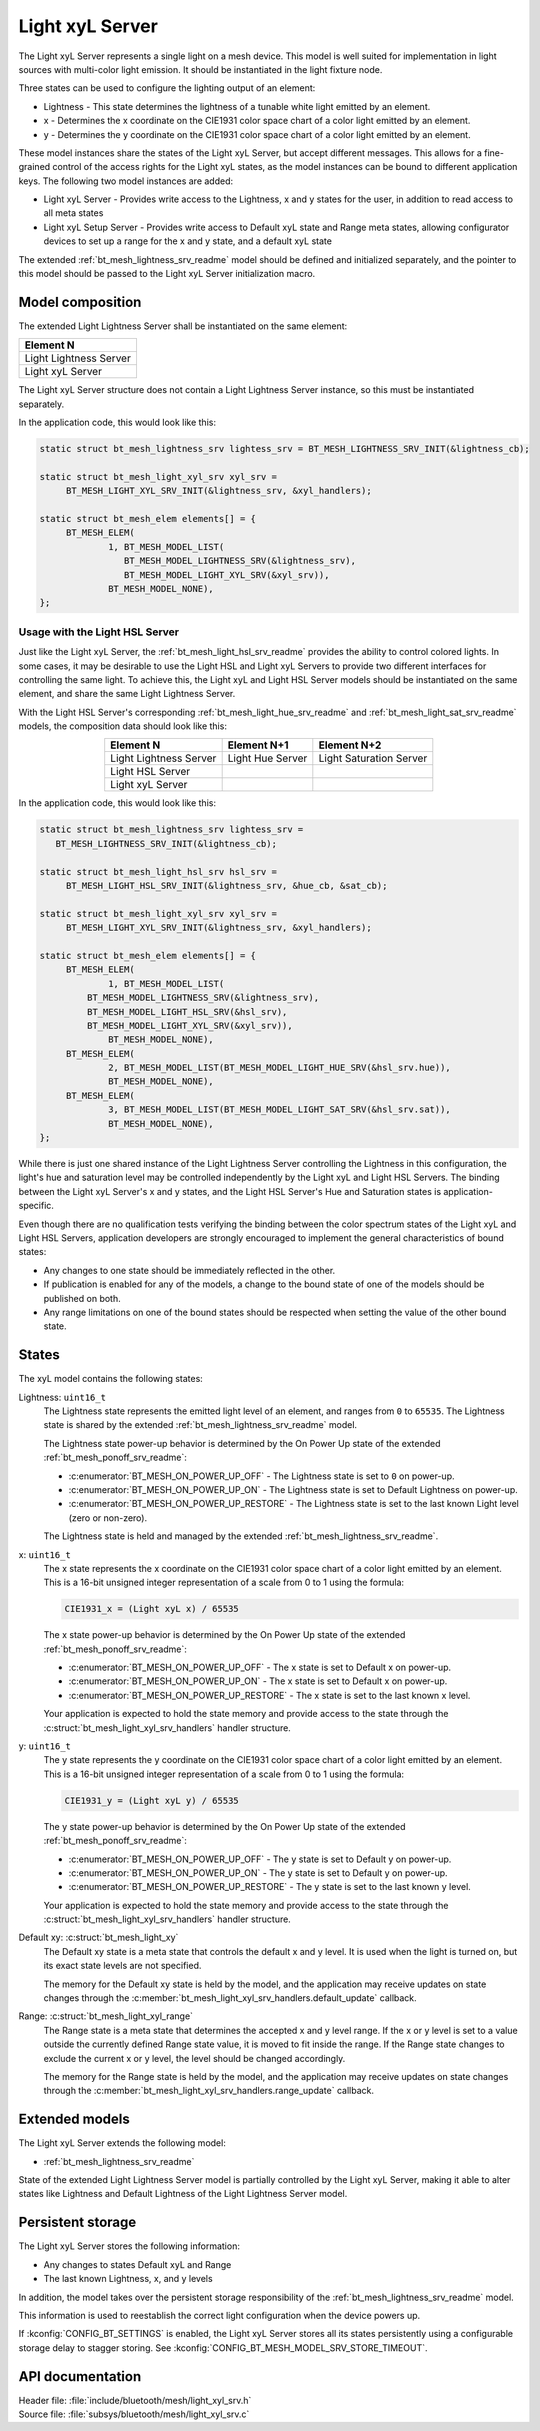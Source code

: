 .. _bt_mesh_light_xyl_srv_readme:

Light xyL Server
################

The Light xyL Server represents a single light on a mesh device.
This model is well suited for implementation in light sources with multi-color light emission.
It should be instantiated in the light fixture node.

Three states can be used to configure the lighting output of an element:

* Lightness - This state determines the lightness of a tunable white light emitted by an element.
* x - Determines the x coordinate on the CIE1931 color space chart of a color light emitted by an element.
* y - Determines the y coordinate on the CIE1931 color space chart of a color light emitted by an element.

These model instances share the states of the Light xyL Server, but accept different messages.
This allows for a fine-grained control of the access rights for the Light xyL states, as the model instances can be bound to different application keys.
The following two model instances are added:

* Light xyL Server - Provides write access to the Lightness, x and y states for the user, in addition to read access to all meta states
* Light xyL Setup Server - Provides write access to Default xyL state and Range meta states, allowing configurator devices to set up a range for the x and y state, and a default xyL state

The extended :ref:`bt_mesh_lightness_srv_readme` model should be defined and initialized separately, and the pointer to this model should be passed to the Light xyL Server initialization macro.

Model composition
*****************

The extended Light Lightness Server shall be instantiated on the same element:

+------------------------+
| Element N              |
+========================+
| Light Lightness Server |
+------------------------+
| Light xyL Server       |
+------------------------+

The Light xyL Server structure does not contain a Light Lightness Server instance, so this must be instantiated separately.

In the application code, this would look like this:

.. code-block:: c

   static struct bt_mesh_lightness_srv lightess_srv = BT_MESH_LIGHTNESS_SRV_INIT(&lightness_cb);

   static struct bt_mesh_light_xyl_srv xyl_srv =
 	BT_MESH_LIGHT_XYL_SRV_INIT(&lightness_srv, &xyl_handlers);

   static struct bt_mesh_elem elements[] = {
    	BT_MESH_ELEM(
    		1, BT_MESH_MODEL_LIST(
    		   BT_MESH_MODEL_LIGHTNESS_SRV(&lightness_srv),
    		   BT_MESH_MODEL_LIGHT_XYL_SRV(&xyl_srv)),
    		BT_MESH_MODEL_NONE),
   };


.. _bt_mesh_light_xyl_hsl_srv:

Usage with the Light HSL Server
===============================

Just like the Light xyL Server, the :ref:`bt_mesh_light_hsl_srv_readme` provides the ability to control colored lights.
In some cases, it may be desirable to use the Light HSL and Light xyL Servers to provide two different interfaces for controlling the same light.
To achieve this, the Light xyL and Light HSL Server models should be instantiated on the same element, and share the same Light Lightness Server.

With the Light HSL Server's corresponding :ref:`bt_mesh_light_hue_srv_readme` and :ref:`bt_mesh_light_sat_srv_readme` models, the composition data should look like this:

.. table::
   :align: center

   =======================  =================  =======================
   Element N                Element N+1        Element N+2
   =======================  =================  =======================
   Light Lightness Server   Light Hue Server   Light Saturation Server
   Light HSL Server
   Light xyL Server
   =======================  =================  =======================


In the application code, this would look like this:

.. code-block:: c

   static struct bt_mesh_lightness_srv lightess_srv =
      BT_MESH_LIGHTNESS_SRV_INIT(&lightness_cb);

   static struct bt_mesh_light_hsl_srv hsl_srv =
   	BT_MESH_LIGHT_HSL_SRV_INIT(&lightness_srv, &hue_cb, &sat_cb);

   static struct bt_mesh_light_xyl_srv xyl_srv =
 	BT_MESH_LIGHT_XYL_SRV_INIT(&lightness_srv, &xyl_handlers);

   static struct bt_mesh_elem elements[] = {
   	BT_MESH_ELEM(
   		1, BT_MESH_MODEL_LIST(
            BT_MESH_MODEL_LIGHTNESS_SRV(&lightness_srv),
            BT_MESH_MODEL_LIGHT_HSL_SRV(&hsl_srv),
            BT_MESH_MODEL_LIGHT_XYL_SRV(&xyl_srv)),
   		BT_MESH_MODEL_NONE),
   	BT_MESH_ELEM(
   		2, BT_MESH_MODEL_LIST(BT_MESH_MODEL_LIGHT_HUE_SRV(&hsl_srv.hue)),
   		BT_MESH_MODEL_NONE),
   	BT_MESH_ELEM(
   		3, BT_MESH_MODEL_LIST(BT_MESH_MODEL_LIGHT_SAT_SRV(&hsl_srv.sat)),
   		BT_MESH_MODEL_NONE),
   };

While there is just one shared instance of the Light Lightness Server controlling the Lightness in this configuration, the light's hue and saturation level may be controlled independently by the Light xyL and Light HSL Servers.
The binding between the Light xyL Server's x and y states, and the Light HSL Server's Hue and Saturation states is application-specific.

Even though there are no qualification tests verifying the binding between the color spectrum states of the Light xyL and Light HSL Servers, application developers are strongly encouraged to implement the general characteristics of bound states:

* Any changes to one state should be immediately reflected in the other.
* If publication is enabled for any of the models, a change to the bound state of one of the models should be published on both.
* Any range limitations on one of the bound states should be respected when setting the value of the other bound state.

States
******

The xyL model contains the following states:

Lightness: ``uint16_t``
    The Lightness state represents the emitted light level of an element, and ranges from ``0`` to ``65535``.
    The Lightness state is shared by the extended :ref:`bt_mesh_lightness_srv_readme` model.

    The Lightness state power-up behavior is determined by the On Power Up state of the extended :ref:`bt_mesh_ponoff_srv_readme`:

    * :c:enumerator:`BT_MESH_ON_POWER_UP_OFF` - The Lightness state is set to ``0`` on power-up.
    * :c:enumerator:`BT_MESH_ON_POWER_UP_ON` - The Lightness state is set to Default Lightness on power-up.
    * :c:enumerator:`BT_MESH_ON_POWER_UP_RESTORE` - The Lightness state is set to the last known Light level (zero or non-zero).

    The Lightness state is held and managed by the extended :ref:`bt_mesh_lightness_srv_readme`.

x: ``uint16_t``
    The x state represents the x coordinate on the CIE1931 color space chart of a color light emitted by an element.
    This is a 16-bit unsigned integer representation of a scale from 0 to 1 using the formula:

    .. code-block:: console

       CIE1931_x = (Light xyL x) / 65535

    The x state power-up behavior is determined by the On Power Up state of the extended :ref:`bt_mesh_ponoff_srv_readme`:

    * :c:enumerator:`BT_MESH_ON_POWER_UP_OFF` - The x state is set to Default x on power-up.
    * :c:enumerator:`BT_MESH_ON_POWER_UP_ON` - The x state is set to Default x on power-up.
    * :c:enumerator:`BT_MESH_ON_POWER_UP_RESTORE` - The x state is set to the last known x level.

    Your application is expected to hold the state memory and provide access to the state through the :c:struct:`bt_mesh_light_xyl_srv_handlers` handler structure.

y: ``uint16_t``
    The y state represents the y coordinate on the CIE1931 color space chart of a color light emitted by an element.
    This is a 16-bit unsigned integer representation of a scale from 0 to 1 using the formula:

    .. code-block:: console

       CIE1931_y = (Light xyL y) / 65535

    The y state power-up behavior is determined by the On Power Up state of the extended :ref:`bt_mesh_ponoff_srv_readme`:

    * :c:enumerator:`BT_MESH_ON_POWER_UP_OFF` - The y state is set to Default y on power-up.
    * :c:enumerator:`BT_MESH_ON_POWER_UP_ON` - The y state is set to Default y on power-up.
    * :c:enumerator:`BT_MESH_ON_POWER_UP_RESTORE` - The y state is set to the last known y level.

    Your application is expected to hold the state memory and provide access to the state through the :c:struct:`bt_mesh_light_xyl_srv_handlers` handler structure.

Default xy: :c:struct:`bt_mesh_light_xy`
    The Default xy state is a meta state that controls the default x and y level.
    It is used when the light is turned on, but its exact state levels are not specified.

    The memory for the Default xy state is held by the model, and the application may receive updates on state changes through the
    :c:member:`bt_mesh_light_xyl_srv_handlers.default_update` callback.


Range: :c:struct:`bt_mesh_light_xyl_range`
    The Range state is a meta state that determines the accepted x and y level range.
    If the x or y level is set to a value outside the currently defined Range state value, it is moved to fit inside the range.
    If the Range state changes to exclude the current x or y level, the level should be changed accordingly.

    The memory for the Range state is held by the model, and the application may receive updates on state changes through the :c:member:`bt_mesh_light_xyl_srv_handlers.range_update` callback.

Extended models
***************

The Light xyL Server extends the following model:

* :ref:`bt_mesh_lightness_srv_readme`

State of the extended Light Lightness Server model is partially controlled by the Light xyL Server, making it able to alter states like Lightness and Default Lightness of the Light Lightness Server model.

Persistent storage
******************

The Light xyL Server stores the following information:

* Any changes to states Default xyL and Range
* The last known Lightness, x, and y levels

In addition, the model takes over the persistent storage responsibility of the :ref:`bt_mesh_lightness_srv_readme` model.

This information is used to reestablish the correct light configuration when the device powers up.

If :kconfig:`CONFIG_BT_SETTINGS` is enabled, the Light xyL Server stores all its states persistently using a configurable storage delay to stagger storing.
See :kconfig:`CONFIG_BT_MESH_MODEL_SRV_STORE_TIMEOUT`.

API documentation
*****************

| Header file: :file:`include/bluetooth/mesh/light_xyl_srv.h`
| Source file: :file:`subsys/bluetooth/mesh/light_xyl_srv.c`

.. doxygengroup:: bt_mesh_light_xyl_srv
   :project: nrf
   :members:
